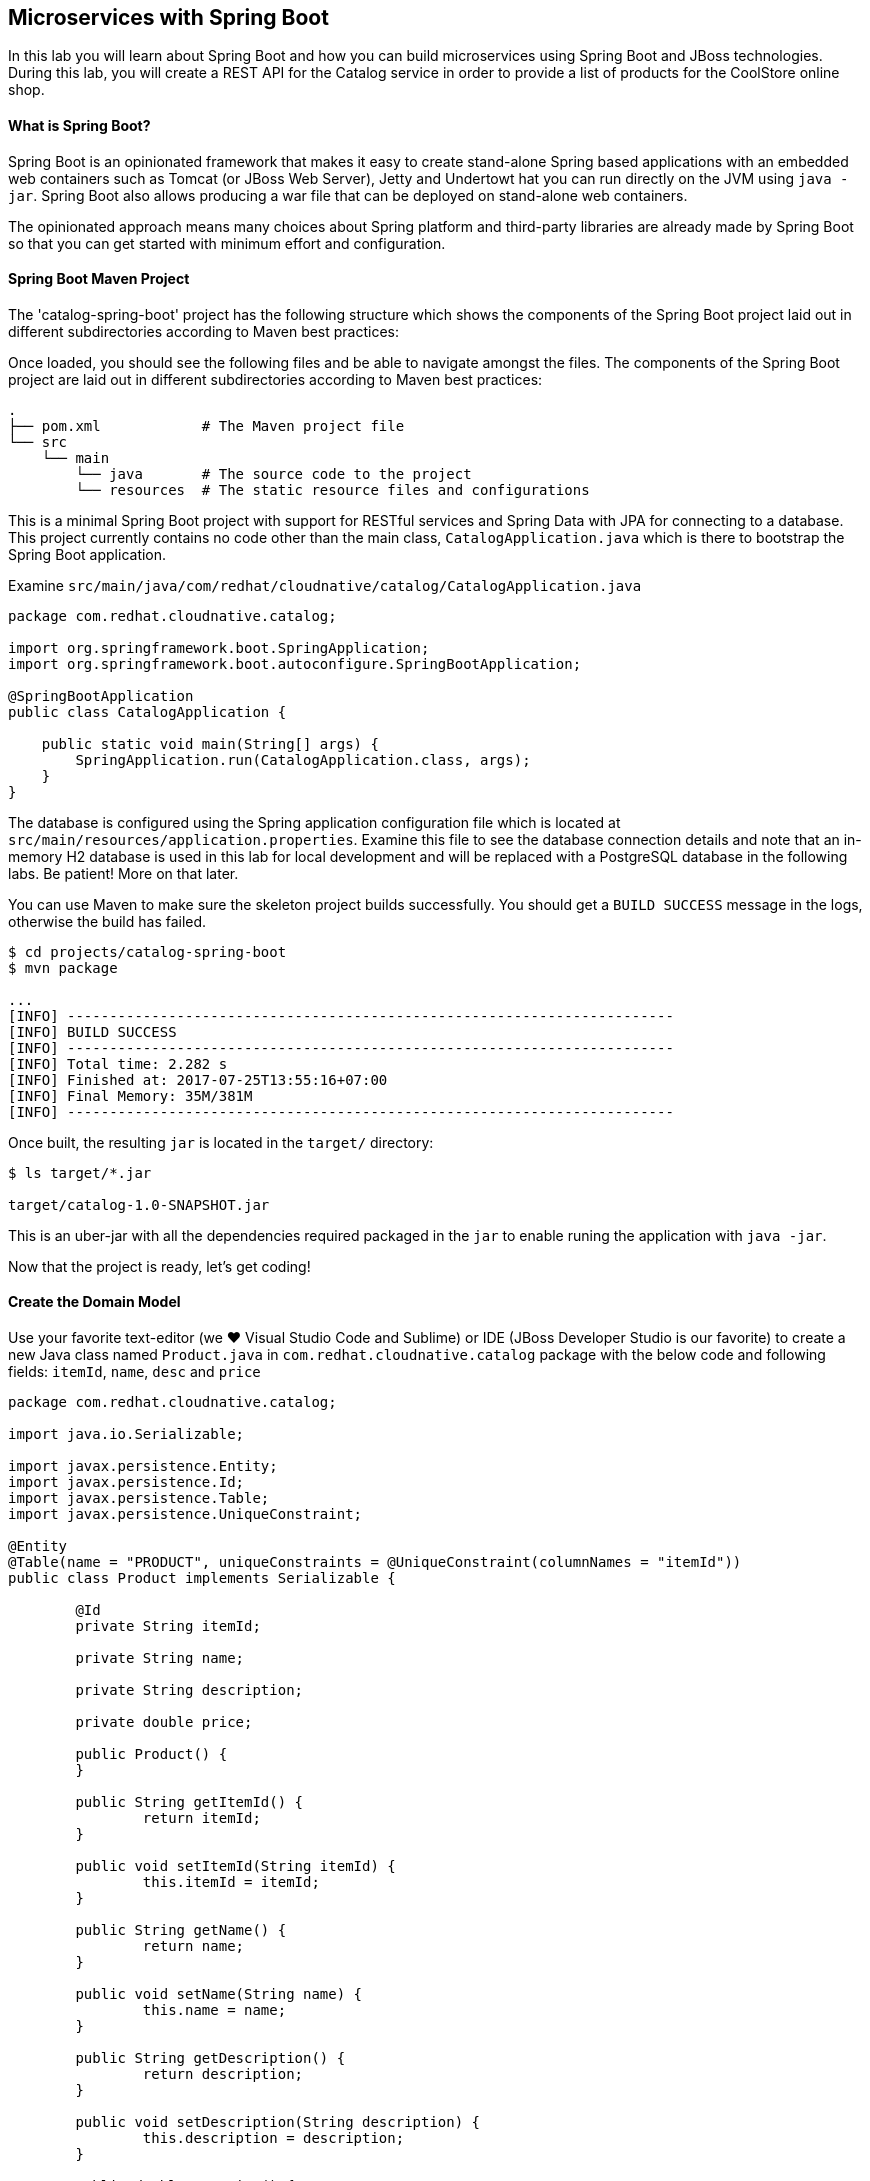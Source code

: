 ## Microservices with Spring Boot

In this lab you will learn about Spring Boot and how you can build microservices 
using Spring Boot and JBoss technologies. During this lab, you will create a REST API for 
the Catalog service in order to provide a list of products for the CoolStore online shop.

#### What is Spring Boot?

Spring Boot is an opinionated framework that makes it easy to create stand-alone Spring based 
applications with an embedded web containers such as Tomcat (or JBoss Web Server), Jetty and Undertowt 
hat you can run directly on the JVM using `java -jar`. Spring Boot also allows producing a war 
file that can be deployed on stand-alone web containers.

The opinionated approach means many choices about Spring platform and third-party libraries 
are already made by Spring Boot so that you can get started with minimum effort and configuration.

#### Spring Boot Maven Project 

The 'catalog-spring-boot' project has the following structure which shows the components of 
the Spring Boot project laid out in different subdirectories according to Maven best practices:


Once loaded, you should see the following files and be able to navigate amongst the files. The 
components of the Spring Boot project are laid out in different subdirectories according to Maven best practices:

[source]
----
.
├── pom.xml            # The Maven project file
└── src
    └── main
        └── java       # The source code to the project
        └── resources  # The static resource files and configurations
----

This is a minimal Spring Boot project with support for RESTful services and Spring Data with JPA for connecting
to a database. This project currently contains no code other than the main class, `CatalogApplication.java`
which is there to bootstrap the Spring Boot application.

Examine `src/main/java/com/redhat/cloudnative/catalog/CatalogApplication.java`

[source,java]
----
package com.redhat.cloudnative.catalog;

import org.springframework.boot.SpringApplication;
import org.springframework.boot.autoconfigure.SpringBootApplication;

@SpringBootApplication
public class CatalogApplication {

    public static void main(String[] args) {
        SpringApplication.run(CatalogApplication.class, args);
    }
}
----

The database is configured using the Spring application configuration file which is located at 
`src/main/resources/application.properties`. Examine this file to see the database connection details 
and note that an in-memory H2 database is used in this lab for local development and will be replaced
with a PostgreSQL database in the following labs. Be patient! More on that later.

You can use Maven to make sure the skeleton project builds successfully. You should get a `BUILD SUCCESS` message 
in the logs, otherwise the build has failed.

[source,bash]
----
$ cd projects/catalog-spring-boot
$ mvn package

...
[INFO] ------------------------------------------------------------------------
[INFO] BUILD SUCCESS
[INFO] ------------------------------------------------------------------------
[INFO] Total time: 2.282 s
[INFO] Finished at: 2017-07-25T13:55:16+07:00
[INFO] Final Memory: 35M/381M
[INFO] ------------------------------------------------------------------------
----

Once built, the resulting `jar` is located in the `target/` directory:

[source,bash]
----
$ ls target/*.jar

target/catalog-1.0-SNAPSHOT.jar
----

This is an uber-jar with all the dependencies required packaged in the `jar` to enable runing the 
application with `java -jar`.

Now that the project is ready, let's get coding!

#### Create the Domain Model

Use your favorite text-editor (we &hearts; Visual Studio Code and Sublime) or IDE (JBoss Developer 
Studio is our favorite) to create a new Java class named `Product.java` in 
`com.redhat.cloudnative.catalog` package with the below code and 
following fields: `itemId`, `name`, `desc` and `price`

[source,java]
----
package com.redhat.cloudnative.catalog;

import java.io.Serializable;

import javax.persistence.Entity;
import javax.persistence.Id;
import javax.persistence.Table;
import javax.persistence.UniqueConstraint;

@Entity
@Table(name = "PRODUCT", uniqueConstraints = @UniqueConstraint(columnNames = "itemId"))
public class Product implements Serializable {
	
	@Id
	private String itemId;
	
	private String name;
	
	private String description;
	
	private double price;

	public Product() {
	}
	
	public String getItemId() {
		return itemId;
	}

	public void setItemId(String itemId) {
		this.itemId = itemId;
	}

	public String getName() {
		return name;
	}

	public void setName(String name) {
		this.name = name;
	}

	public String getDescription() {
		return description;
	}

	public void setDescription(String description) {
		this.description = description;
	}

	public double getPrice() {
		return price;
	}

	public void setPrice(double price) {
		this.price = price;
	}

	@Override
	public String toString() {
		return "Product [itemId=" + itemId + ", name=" + name + ", price=" + price + "]";
	}
}
----

Review the `Product` domain model and note the JPA annotations on this class. `@Entity` marks the 
class as a JPA entity, `@Table` customizes the table creation process by defining a table 
name and database constraint and `@Id` marks the primary key for the table

Spring Data repository abstraction simplies dealing with data models in Spring applications by 
reducing the amount of boilerplate code required to implement data access layers for various 
persistence stores. https://docs.spring.io/spring-data/jpa/docs/current/reference/html/#repositories.core-concepts[Repository]
and its sub-interfaces are the central concept in Spring Data which is a marker interface to provide 
data manipulation functionality for the entity class that is being managed. When the application starts, 
Spring finds all interfaces marked as repositories and for each interface found, the infrastructure 
configures the required persistent technologies and provides an implementation for the repository interface.

Create a new Java interface named `ProductRepository.java` in `com.redhat.cloudnative.catalog` package 
and extend `CrudRepository` interface in order to indicate to Spring that you want to expose a 
complete set of methods to manipulate the entity.

[source,java]
----
package com.redhat.cloudnative.catalog;

import org.springframework.data.repository.CrudRepository;

public interface ProductRepository extends CrudRepository<Product, String> {
}
----

Build and package the Catalog service using Maven to make sure there are no compilation errors:

[source,bash]
----
$ mvn clean package
----

That's it! Now that you have a domain model and a repository to retrieve the domain mode, let's create a 
RESTful service that returns the list of products.

#### Create a RESTful Service

Spring Boot uses Spring Web MVC as the default RESTful stack in Spring applications. Create 
a new Java class named `CatalogController.java` in `com.redhat.cloudnative.catalog` package with 
the following content:

[source,java]
----
package com.redhat.cloudnative.catalog;

import java.util.*;
import java.util.stream.*;
import org.springframework.beans.factory.annotation.Autowired;
import org.springframework.http.MediaType;
import org.springframework.stereotype.Controller;
import org.springframework.web.bind.annotation.*;

@Controller
@RequestMapping(value = "/api/catalog")
public class CatalogController {
    @Autowired
    private ProductRepository repository;
    @ResponseBody
    @GetMapping(produces = MediaType.APPLICATION_JSON_VALUE)
    public List<Product> getAll() {
        Spliterator<Product> products = repository.findAll().spliterator();
        return StreamSupport.stream(products, false).collect(Collectors.toList());
    }
}
----

The above REST services defines an endpoint that is accessible via `HTTP GET` at `/api/catalog`. Notice 
the `repository` field on the controller class which is used to retrieve the list of products. Spring Boot 
automatically provides an implementation for `ProductRepository` at runtime and https://docs.spring.io/spring-boot/docs/current/reference/html/using-boot-spring-beans-and-dependency-injection.html[injects]
it into the controller using the `@Autowire` annotation.

Build and package the Catalog service using Maven

[source,bash]
----
$ mvn package
----

Using Spring Boot maven plugin, you can conveniently run the application locally and test the endpoint.

[source,bash]
----
$ mvn spring-boot:run
----

When you see `Started CatalogApplication in 4.609 seconds` in the logs, you can access the 
Catalog REST API. Let’s test it out using `curl` in a new terminal window:

[source,bash]
----
$ curl http://localhost:9000/api/catalog

[{"itemId":"329299","name":"Red Fedora","desc":"Official Red Hat Fedora","price":34.99},...]
----

The REST API returned a JSON object representing the product list. Congratulations!

Stop the service by pressing CTRL-C in the terminal window.

#### Deploy Spring Boot on OpenShift

It’s time to build and deploy our service on OpenShift. First, make sure you are on the `{{COOLSTORE_PROJECT}}` project:

[source,bash]
----
$ oc project {{COOLSTORE_PROJECT}}
----

OpenShift {{OPENSHIFT_DOCS_BASE}}/architecture/core_concepts/builds_and_image_streams.html#source-build[Source-to-Image (S2I)] 
feature can be used to build a container image from your project. OpenShift 
S2I uses the supported OpenJDK container image to build the final container image 
of the Catalog service by uploading the Spring Boot uber-jar from the `target` 
folder to the OpenShift platform. 

Maven projects can use the https://maven.fabric8.io[Fabric8 Maven Plugin] in order to use OpenShift S2I for building 
the container image of the application from within the project. This maven plugin is a Kubernetes/OpenShift client 
able to communicate with the OpenShift platform using the REST endpoints in order to issue the commands 
allowing to build aproject, deploy it and finally launch a docker process as a pod.

To build and deploy the Catalog service on OpenShift using the `fabric8` maven plugin, run the following maven command:

[source,bash]
----
$ mvn fabric8:deploy
----

This will cause the following to happen:

* The Catalog uber-jar is built using Spring Boot
* A container image is built on OpenShift containing the Catalog uber-jar and JDK
* All necessary objects are created within the OpenShift project to deploy the Catalog service

Once this completes, your project should be up and running. OpenShift runs the different components of 
the project in one or more pods which are the unit of runtime deployment and consists of the running 
containers for the project. 

Let's take a moment and review the OpenShift resources that are created for the Catalog REST API:

* *Build Config*: `catalog-s2i` build config is the configuration for building the Catalog 
container image from the catalog source code or JAR archive
* *Image Stream*: `catalog` image stream is the virtual view of all catalog container 
images built and pushed to the OpenShift integrated registry.
* *Deployment Config*: `catalog` deployment config deploys and redeploys the Catalog container 
image whenever a new Catalog container image becomes available
* *Service*: `catalog` service is an internal load balancer which identifies a set of 
pods (containers) in order to proxy the connections it receives to them. Backing pods can be 
added to or removed from a service arbitrarily while the service remains consistently available, 
enabling anything that depends on the service to refer to it at a consistent address (service name 
or IP).
* *Route*: `catalog` route registers the service on the built-in external load-balancer 
and assigns a public DNS name to it so that it can be reached from outside OpenShift cluster.

You can review the above resources in the OpenShift Web Console or using `oc describe` command:

NOTE: `bc` is the short-form of `buildconfig` and can be interchangeably used instead of it with the
OpenShift CLI. The same goes for `is` instead of `imagestream`, `dc` instead of`deploymentconfig` 
and `svc` instead of `service`.

[source,bash]
----
$ oc describe bc catalog-s2i
$ oc describe is catalog
$ oc describe dc catalog
$ oc describe svc catalog
$ oc describe route catalog
----

You can see the expose DNS url for the Catalog service in the OpenShift Web Console or using 
OpenShift CLI:

[source,bash]
----
$ oc get routes

NAME        HOST/PORT                                        PATH       SERVICES  PORT  TERMINATION   
catalog     catalog-{{COOLSTORE_PROJECT}}.roadshow.openshiftapps.com     catalog    8080            None
inventory   inventory-{{COOLSTORE_PROJECT}}.roadshow.openshiftapps.com   inventory  8080            None
----

Copy the route url for the Catalog service and verify the Catalog service works using 'curl':

CAUTION: The route urls in your project would be different from the ones in this lab guide! Use the ones from yor project.

[source,bash]
----
$ curl http://CATALOG-ROUTE-HOST/api/catalog

[{"itemId":"329299","name":"Red Fedora","desc":"Official Red Hat Fedora","price":34.99},...]
----

Well done! You are ready to move on to the next lab.